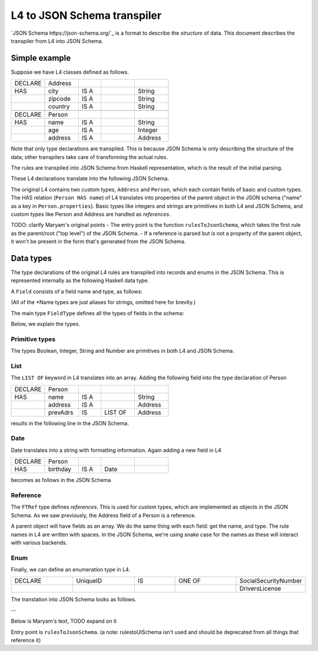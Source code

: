 ============================
L4 to JSON Schema transpiler
============================

`JSON Schema https://json-schema.org/`_ is a format to describe the *structure* of data.
This document describes the transpiler from L4 into JSON Schema.


Simple example
===============

Suppose we have L4 classes defined as follows.

.. csv-table::
    :widths: 15, 15, 10, 15, 15

    "DECLARE", "Address",,,
    "HAS", "city", "IS A",, "String"
    , "zipcode", "IS A",, "String"
    , "country", "IS A",, "String"
    ,,,,
    "DECLARE", "Person",,,
    "HAS", "name", "IS A",, "String"
    , "age", "IS A",, "Integer"
    , "address", "IS A",, "Address"

Note that only type declarations are transpiled. This is because JSON Schema is only describing the structure of the data; other transpilers take care of transforming the actual rules.

The rules are transpiled into JSON Schema from Haskell representation, which is the result of the initial parsing.

These L4 declarations translate into the following JSON Schema.

.. code-block:: json
    {"$schema":"http://json-schema.org/draft-07/schema#",
        "type": "object",
        "properties":{"toplevel":{"$ref": "#/$defs/Person"}},
        "$defs": {"Address": {
                    "type": "object",
                    "properties": {
                        "city": {"type": "string"},
                        "zipcode": {"type": "string"},
                        "country": {"type": "string"}}},
                  "Person": {
                    "type": "object",
                    "properties": {
                        "name": {"type": "string"},
                        "age": {"type": "integer"},
                        "address": {"$ref": "#/$defs/Address"}}}}}

The original L4 contains two custom types, ``Address`` and ``Person``, which each contain fields of basic and custom types.
The HAS relation (``Person HAS name``) of L4 translates into properties of the parent object in the JSON schema ("name" as a key in ``Person.properties``).
Basic types like integers and strings are primitives in both L4 and JSON Schema, and custom types like Person and Address are handled as *references*.

TODO: clarify Maryam's original points
- The entry point is the function ``rulesToJsonSchema``, which takes the first rule as the parent/root ("top level") of the JSON Schema.
- If a reference is parsed but is not a property of the parent object, it won't be present in the form that's generated from the JSON Schema.

Data types
==========

The type declarations of the original L4 rules are transpiled into records and enums in the JSON Schema. This is represented internally as the following Haskell data type.

.. code-block:: haskell
    data JSchemaExp
        = ExpTypeRecord
            { typeName :: TypeName       -- Text
            , fields :: [Field]
            }
        | ExpTypeEnum
            { typeName :: TypeName       -- Text
            , enums :: [ConstructorName] -- Text
            }

A ``Field`` consists of a field name and type, as follows:

.. code-block:: haskell
    data Field = Field
        { fieldName :: FieldName  -- Text
        , fieldType :: FieldType
        }

(All of the \*Name types are just aliases for strings, omitted here for brevity.)

The main type ``FieldType`` defines all the types of fields in the schema:

.. code-block:: haskell
    data FieldType =
        FTBoolean
        | FTNumber
        | FTString
        | FTRef TypeName  -- TypeName=Text
        | FTList FieldType
        | FTDate
        | FTInteger
        | FTEnum [FieldName] -- FieldName=Text

Below, we explain the types.

Primitive types
---------------

The types Boolean, Integer, String and Number are primitives in both L4 and JSON Schema.

List
----

The ``LIST OF`` keyword in L4 translates into an array. Adding the following field into the type declaration of Person

.. csv-table::
    :widths: 15, 15, 10, 15, 15

    "DECLARE", "Person",,,
    "HAS", "name", "IS A",, "String"
    , "address", "IS A",, "Address"
    , "prevAdrs", "IS", "LIST OF", "Address"

results in the following line in the JSON Schema.

.. code-block:: json
    "prevAdrs": {
        "type": "array",
        "items": {"$ref": "#/$defs/Address"}
    }

Date
----

Date translates into a string with formatting information. Again adding a new field in L4

.. csv-table::
    :widths: 15, 15, 10, 15, 15

    "DECLARE", "Person",,,
    "HAS", "birthday", "IS A", "Date"

becomes as follows in the JSON Schema

.. code-block:: json
    "birthday": {
        "type": "string",
        "format": "date"
    }

Reference
---------

The ``FTRef`` type defines *references*. This is used for custom types, which are implemented as objects in the JSON Schema.
As we saw previously, the Address field of a Person is a reference.

.. code-block:: json
    "Person": {
        "type": "object",
        "properties": {
            …
            "address": {"$ref": "#/$defs/Address"}
    }


A parent object will have fields as an array. We do the same thing with each field: get the name, and type.
The rule names in L4 are written with spaces. In the JSON Schema, we're using snake case for the names as these will interact with various backends.


Enum
----

Finally, we can define an enumeration type in L4.

.. csv-table::
    :widths: 15, 15, 10, 15, 15

    "DECLARE", "UniqueID", "IS", "ONE OF", "SocialSecurityNumber"
    , , , , "DriversLicense"

The translation into JSON Schema looks as follows.

.. code block:: json
    "UniqueID": {
      "type": "string",
      "enum": ["SocialSecurityNumber", "DriversLicense"]}
    }

--


Below is Maryam's text, TODO expand on it

Entry point is ``rulesToJsonSchema``.
(a note: rulestoUISchema isn't used and should be deprecated from all things that reference it)

